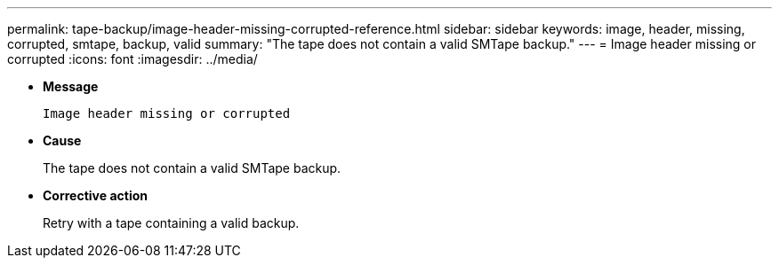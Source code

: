 ---
permalink: tape-backup/image-header-missing-corrupted-reference.html
sidebar: sidebar
keywords: image, header, missing, corrupted, smtape, backup, valid
summary: "The tape does not contain a valid SMTape backup."
---
= Image header missing or corrupted
:icons: font
:imagesdir: ../media/

* *Message*
+
`Image header missing or corrupted`

* *Cause*
+
The tape does not contain a valid SMTape backup.

* *Corrective action*
+
Retry with a tape containing a valid backup.
